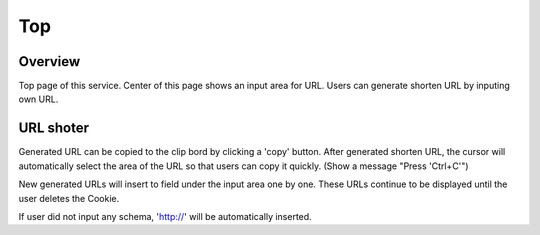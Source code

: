 ===
Top
===

Overview
========

Top page of this service.
Center of this page shows an input area for URL.
Users can generate shorten URL by inputing own URL.

URL shoter
==========

Generated URL can be copied to the clip bord by clicking a 'copy' button.
After generated shorten URL, the cursor will automatically select the area
of the URL so that users can copy it quickly.
(Show a message "Press 'Ctrl+C'")

New generated URLs will insert to field under the input area one by one.
These URLs continue to be displayed until the user deletes the Cookie.

If user did not input any schema, 'http://' will be automatically inserted.
